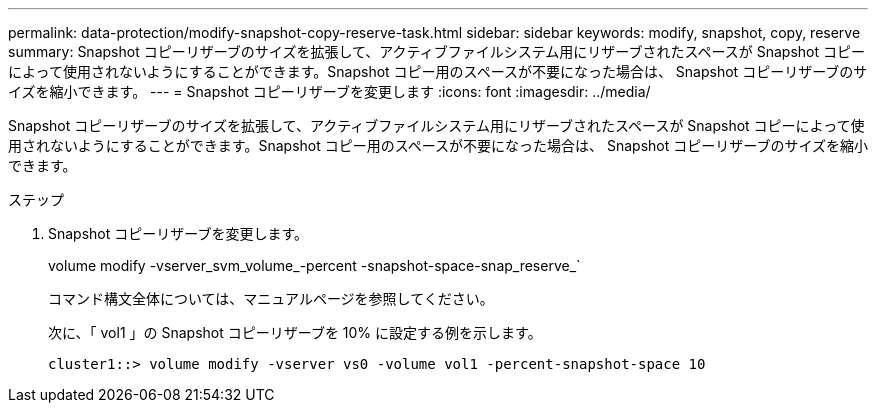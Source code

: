 ---
permalink: data-protection/modify-snapshot-copy-reserve-task.html 
sidebar: sidebar 
keywords: modify, snapshot, copy, reserve 
summary: Snapshot コピーリザーブのサイズを拡張して、アクティブファイルシステム用にリザーブされたスペースが Snapshot コピーによって使用されないようにすることができます。Snapshot コピー用のスペースが不要になった場合は、 Snapshot コピーリザーブのサイズを縮小できます。 
---
= Snapshot コピーリザーブを変更します
:icons: font
:imagesdir: ../media/


[role="lead"]
Snapshot コピーリザーブのサイズを拡張して、アクティブファイルシステム用にリザーブされたスペースが Snapshot コピーによって使用されないようにすることができます。Snapshot コピー用のスペースが不要になった場合は、 Snapshot コピーリザーブのサイズを縮小できます。

.ステップ
. Snapshot コピーリザーブを変更します。
+
volume modify -vserver_svm_volume_-percent -snapshot-space-snap_reserve_`

+
コマンド構文全体については、マニュアルページを参照してください。

+
次に、「 vol1 」の Snapshot コピーリザーブを 10% に設定する例を示します。

+
[listing]
----
cluster1::> volume modify -vserver vs0 -volume vol1 -percent-snapshot-space 10
----

